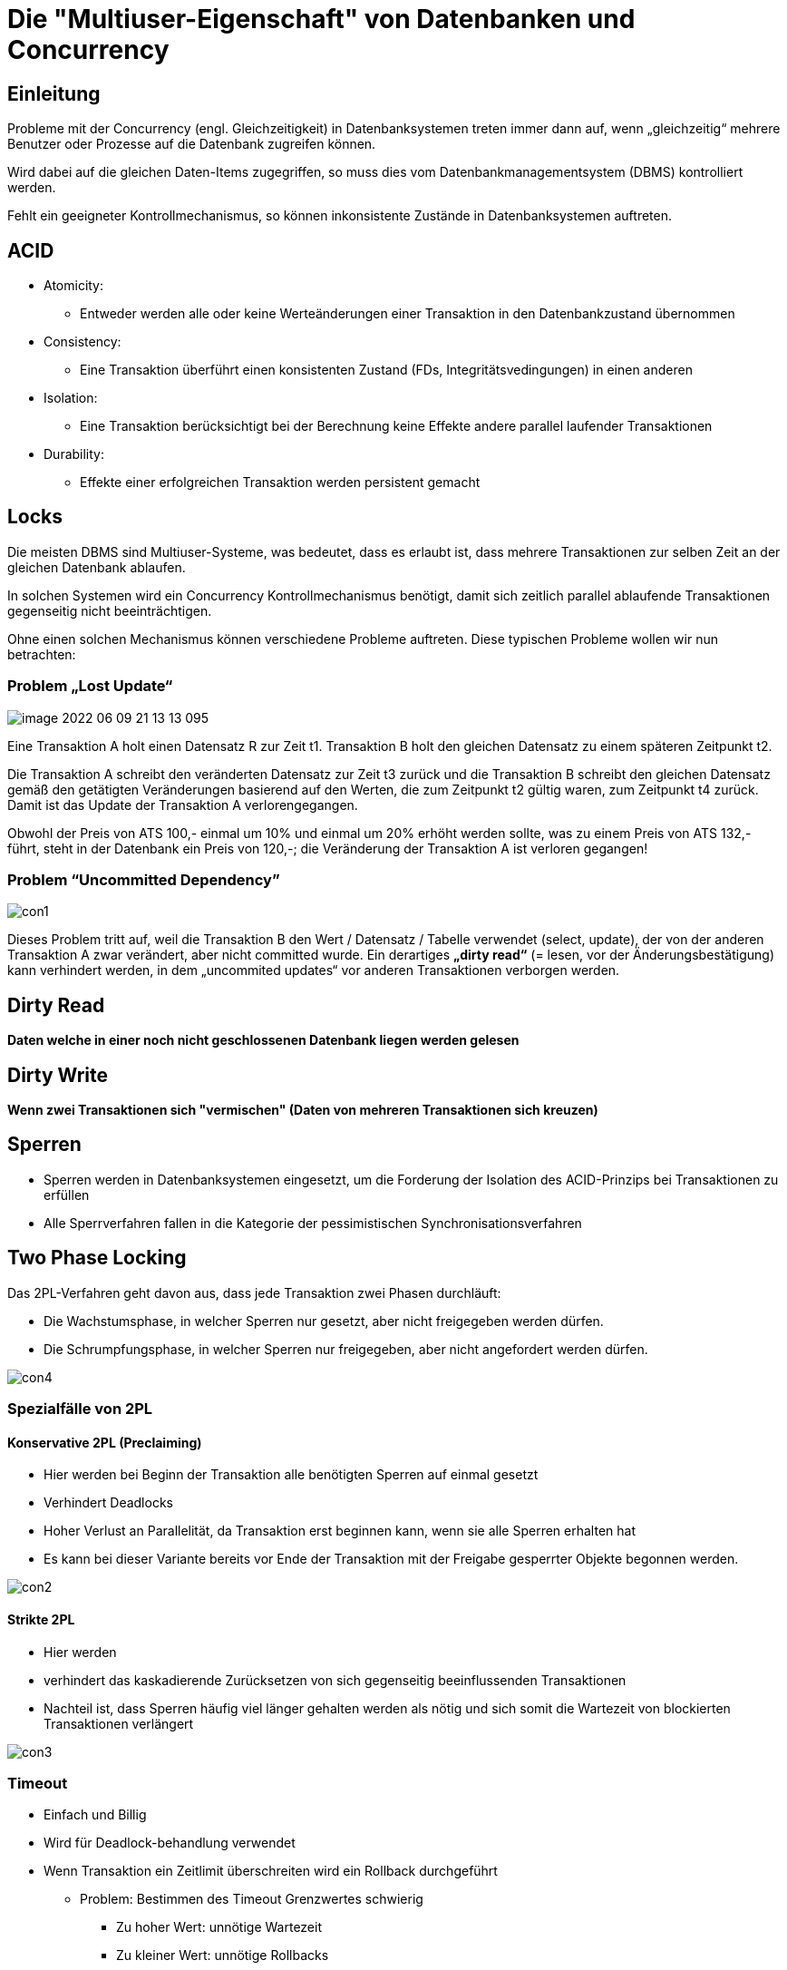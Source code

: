 = Die "Multiuser-Eigenschaft" von Datenbanken und Concurrency

== Einleitung

Probleme mit der Concurrency (engl. Gleichzeitigkeit) in Datenbanksystemen treten immer dann auf, wenn „gleichzeitig“ mehrere Benutzer oder Prozesse auf die Datenbank zugreifen können.

Wird dabei auf die gleichen Daten-Items zugegriffen, so muss dies vom Datenbankmanagementsystem (DBMS) kontrolliert werden.

Fehlt ein geeigneter Kontrollmechanismus, so können inkonsistente Zustände in Datenbanksystemen auftreten.

== ACID

*  Atomicity:
** Entweder werden alle oder keine Werteänderungen einer Transaktion in den Datenbankzustand übernommen
* Consistency:
** Eine Transaktion überführt einen konsistenten Zustand (FDs, Integritätsvedingungen) in einen anderen
* Isolation:
** Eine Transaktion berücksichtigt bei der Berechnung keine Effekte andere parallel laufender Transaktionen
* Durability:
** Effekte einer erfolgreichen Transaktion werden persistent gemacht

== Locks

Die meisten DBMS sind Multiuser-Systeme, was bedeutet, dass es erlaubt ist, dass mehrere Transaktionen zur selben Zeit an der gleichen Datenbank ablaufen.

In solchen Systemen wird ein Concurrency Kontrollmechanismus benötigt, damit sich zeitlich parallel ablaufende Transaktionen gegenseitig nicht beeinträchtigen.

Ohne einen solchen Mechanismus können verschiedene Probleme auftreten. Diese typischen Probleme wollen wir nun betrachten:

=== Problem „Lost Update“

image::images/image-2022-06-09-21-13-13-095.png[]

Eine Transaktion A holt einen Datensatz R zur Zeit t1. Transaktion B holt den gleichen Datensatz zu einem späteren Zeitpunkt t2.

Die Transaktion A schreibt den veränderten Datensatz zur Zeit t3 zurück und die Transaktion B schreibt den gleichen Datensatz gemäß den getätigten Veränderungen basierend auf den Werten, die zum Zeitpunkt t2 gültig waren, zum Zeitpunkt t4 zurück. Damit ist das Update der Transaktion A verlorengegangen.

Obwohl der Preis von ATS 100,- einmal um 10% und einmal um 20% erhöht werden sollte, was zu einem Preis von ATS 132,- führt, steht in der Datenbank ein Preis von 120,-; die Veränderung der Transaktion A ist verloren gegangen!


=== Problem “Uncommitted Dependency”

image::images/con1.PNG[]

Dieses Problem tritt auf, weil die Transaktion B den Wert / Datensatz / Tabelle verwendet (select, update), der von der anderen Transaktion A zwar verändert, aber nicht committed wurde. Ein derartiges *„dirty read“* (= lesen, vor der Änderungsbestätigung) kann verhindert werden, in dem „uncommited updates“ vor anderen Transaktionen verborgen werden.

== Dirty Read

*Daten welche in einer noch nicht geschlossenen Datenbank liegen werden gelesen*

== Dirty Write

*Wenn zwei Transaktionen sich "vermischen" (Daten von mehreren Transaktionen sich kreuzen)*

== Sperren

* Sperren werden in Datenbanksystemen eingesetzt, um die Forderung der Isolation des ACID-Prinzips bei Transaktionen zu erfüllen
* Alle Sperrverfahren fallen in die Kategorie der pessimistischen Synchronisationsverfahren

== Two Phase Locking

Das 2PL-Verfahren geht davon aus, dass jede Transaktion zwei Phasen durchläuft:

* Die Wachstumsphase, in welcher Sperren nur gesetzt, aber nicht freigegeben werden dürfen.
* Die Schrumpfungsphase, in welcher Sperren nur freigegeben, aber nicht angefordert werden dürfen.

image::images/con4.PNG[]

=== Spezialfälle von 2PL

==== Konservative 2PL (Preclaiming)

* Hier werden bei Beginn der Transaktion alle benötigten Sperren auf einmal gesetzt
* Verhindert Deadlocks
* Hoher Verlust an Parallelität, da Transaktion erst beginnen kann, wenn sie alle Sperren erhalten hat
* Es kann bei dieser Variante bereits vor Ende der Transaktion mit der Freigabe gesperrter Objekte begonnen werden.

image::images/con2.PNG[]

==== Strikte 2PL

* Hier werden
* verhindert das kaskadierende Zurücksetzen von sich gegenseitig beeinflussenden Transaktionen
* Nachteil ist, dass Sperren häufig viel länger gehalten werden als nötig und sich somit die Wartezeit von blockierten Transaktionen verlängert

image::images/con3.PNG[]

=== Timeout

* Einfach und Billig
* Wird für Deadlock-behandlung verwendet
* Wenn Transaktion ein Zeitlimit überschreiten wird ein Rollback durchgeführt
** Problem: Bestimmen des Timeout Grenzwertes schwierig
*** Zu hoher Wert: unnötige Wartezeit
*** Zu kleiner Wert: unnötige Rollbacks
* Wichtige Faktoren bei der Wahl des Wertes
** Lastzusammensetzung
** Konfliktwahrscheinlichkeit
** Verfügbarkeit und Auslastung der Rechner

== Fragen

====
*Referat: Concurrency*

*Consistency:*

Es hat nie einen Zustand, der nicht ungleich ist.

Keine zwei Tumfarts in einer Tabelle.

*Frage:* Welches gegenstück gibt es zu ACID bei anderen Datenbanken?

NoSQL gibt es kein ACID.

*Antwort:* CAP-Theorem

*Frage:* Wie schreibt man ein beginn und ende bei einer Transaction?

*Begin:* Gibts keinen | Ist der letzte Commit +
*Ende:* Commit

*Frage:* Wie aborted man?

*Keine Antwort bekommen*

*Frage:* Was sind R Sperren (Wird wrsl nicht gefragt)

*R* Sperren sind `Read Sperren` +
*RX* sind Read und `Write Sperren`

*Frage:* Welche Sperren kann man in Oracle stellen? (?)

* Lock Escalation

*Frage:* Wie kann man Probleme lösen

*Antwort:* Isolation-ebenen

*Frage:* Was kann aber doch noch Passieren

*Antwort:* Deadlock

*Frage:* Kann bei der Oracle DB einen Deadlock erstellen

*Antwort:* Ja

*Frage:* Wie löst Oracle einen Deadlock

*Antwort:* Wir selber müssen nichts machen, wird mit timeouts gelöst.
====
